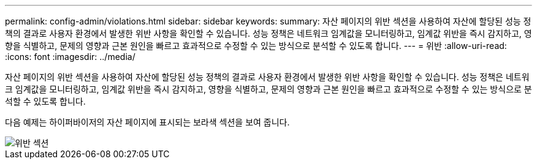 ---
permalink: config-admin/violations.html 
sidebar: sidebar 
keywords:  
summary: 자산 페이지의 위반 섹션을 사용하여 자산에 할당된 성능 정책의 결과로 사용자 환경에서 발생한 위반 사항을 확인할 수 있습니다. 성능 정책은 네트워크 임계값을 모니터링하고, 임계값 위반을 즉시 감지하고, 영향을 식별하고, 문제의 영향과 근본 원인을 빠르고 효과적으로 수정할 수 있는 방식으로 분석할 수 있도록 합니다. 
---
= 위반
:allow-uri-read: 
:icons: font
:imagesdir: ../media/


[role="lead"]
자산 페이지의 위반 섹션을 사용하여 자산에 할당된 성능 정책의 결과로 사용자 환경에서 발생한 위반 사항을 확인할 수 있습니다. 성능 정책은 네트워크 임계값을 모니터링하고, 임계값 위반을 즉시 감지하고, 영향을 식별하고, 문제의 영향과 근본 원인을 빠르고 효과적으로 수정할 수 있는 방식으로 분석할 수 있도록 합니다.

다음 예제는 하이퍼바이저의 자산 페이지에 표시되는 보라색 섹션을 보여 줍니다.

image::../media/violations-section.gif[위반 섹션]

